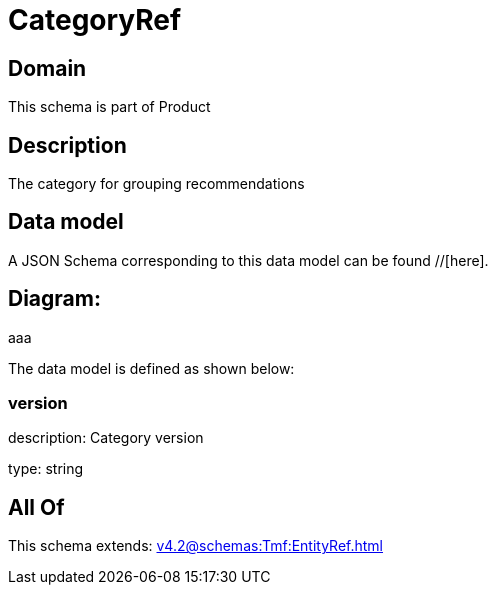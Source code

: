 = CategoryRef

[#domain]
== Domain

This schema is part of Product

[#description]
== Description
The category for grouping recommendations


[#data_model]
== Data model

A JSON Schema corresponding to this data model can be found //[here].

== Diagram:
aaa

The data model is defined as shown below:


=== version
description: Category version

type: string


[#all_of]
== All Of

This schema extends: xref:v4.2@schemas:Tmf:EntityRef.adoc[]
